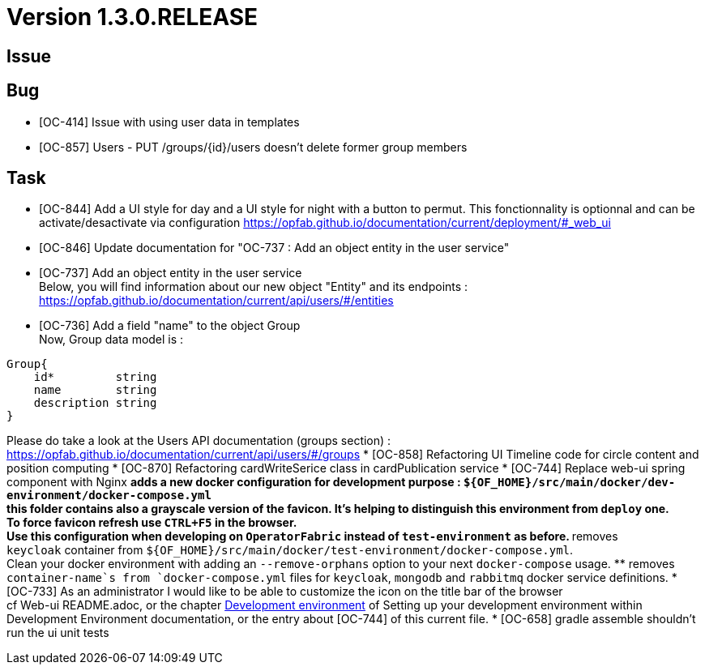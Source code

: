 // Copyright (c) 2020, RTE (http://www.rte-france.com)
//
// This Source Code Form is subject to the terms of the Mozilla Public
// License, v. 2.0. If a copy of the MPL was not distributed with this
// file, You can obtain one at http://mozilla.org/MPL/2.0/.

= Version 1.3.0.RELEASE

== Issue

== Bug

* [OC-414] Issue with using user data in templates
* [OC-857] Users - PUT /groups/{id}/users doesn't delete former group members


== Task

* [OC-844] Add a UI style for day and a UI style for night with a button to permut. This fonctionnality is optionnal and can be activate/desactivate via configuration https://opfab.github.io/documentation/current/deployment/#_web_ui
* [OC-846] Update documentation for "OC-737 : Add an object entity in the user service"
* [OC-737] Add an object entity in the user service +
Below, you will find information about our new object "Entity" and its endpoints : +
https://opfab.github.io/documentation/current/api/users/#/entities
* [OC-736] Add a field "name" to the object Group +
Now, Group data model is : +
[source]
----
Group{
    id*	        string
    name        string
    description	string
}
----
Please do take a look at the Users API documentation (groups section) :
https://opfab.github.io/documentation/current/api/users/#/groups
* [OC-858] Refactoring UI Timeline code for circle content and position computing
* [OC-870] Refactoring cardWriteSerice class in cardPublication service
* [OC-744] Replace web-ui spring component with Nginx
    ** adds a new docker configuration for development purpose : `${OF_HOME}/src/main/docker/dev-environment/docker-compose.yml` +
this folder contains also a grayscale version of the favicon. It's helping to distinguish this environment from `deploy` one. +
To force favicon refresh use `CTRL+F5` in the browser. +
Use this configuration when developing on `OperatorFabric` instead of `test-environment` as before.
    ** removes `keycloak` container from `${OF_HOME}/src/main/docker/test-environment/docker-compose.yml`. +
Clean your docker environment with adding an `--remove-orphans` option to your next `docker-compose` usage.
    ** removes `container-name`s from `docker-compose.yml` files for `keycloak`, `mongodb` and `rabbitmq` docker service definitions.
* [OC-733] As an administrator I would like to be able to customize the icon on the title bar of the browser +
cf Web-ui README.adoc, or the chapter link:https://opfab.github.io/documentation/current/dev_env/#_docker_dev_env[Development environment] of Setting up your development environment within Development Environment documentation,
or the entry about [OC-744] of this current file.
* [OC-658] gradle assemble shouldn't run the ui unit tests
